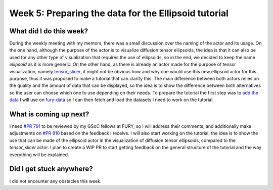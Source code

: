 Week 5: Preparing the data for the Ellipsoid tutorial
=====================================================

.. post:: July 03, 2023
   :author: Tania Castillo
   :tags: google
   :category: gsoc

What did I do this week?
------------------------

During the weekly meeting with my mentors, there was a small discussion over the naming of the actor and its usage. On the one hand, although the purpose of the actor is to visualize diffusion tensor ellipsoids, the idea is that it can also be used for any other type of visualization that requires the use of ellipsoids, so in the end, we decided to keep the name *ellipsoid* as it is more generic. On the other hand, as there is already an actor made for the purpose of tensor visualization, namely `tensor_slicer <https://github.com/fury-gl/fury/blob/e595bad0246899d58d24121dcc291eb050721f9f/fury/actor.py#L1172>`_, it might not be obvious how and why one would use this new ellipsoid actor for this purpose, thus it was proposed to make a tutorial that can clarify this. The main difference between both actors relies on the quality and the amount of data that can be displayed, so the idea is to show the difference between both alternatives so the user can choose which one to use depending on their needs. To prepare the tutorial the first step was to `add the data <https://github.com/fury-gl/fury-data/pull/12>`_ I will use on `fury-data <https://github.com/fury-gl/fury-data>`_ so I can then fetch and load the datasets I need to work on the tutorial.

What is coming up next?
-----------------------

I need `#PR 791 <https://github.com/fury-gl/fury/pull/791>`_ to be reviewed by my GSoC fellows at FURY, so I will address their comments, and additionally make adjustments on `#PR 810 <https://github.com/fury-gl/fury/pull/810>`_ based on the feedback I receive. I will also start working on the tutorial, the idea is to show the use that can be made of the ellipsoid actor in the visualization of diffusion tensor ellipsoids, compared to the *tensor_slicer* actor. I plan to create a WIP PR to start getting feedback on the general structure of the tutorial and the way everything will be explained.

Did I get stuck anywhere?
-------------------------

I did not encounter any obstacles this week.
